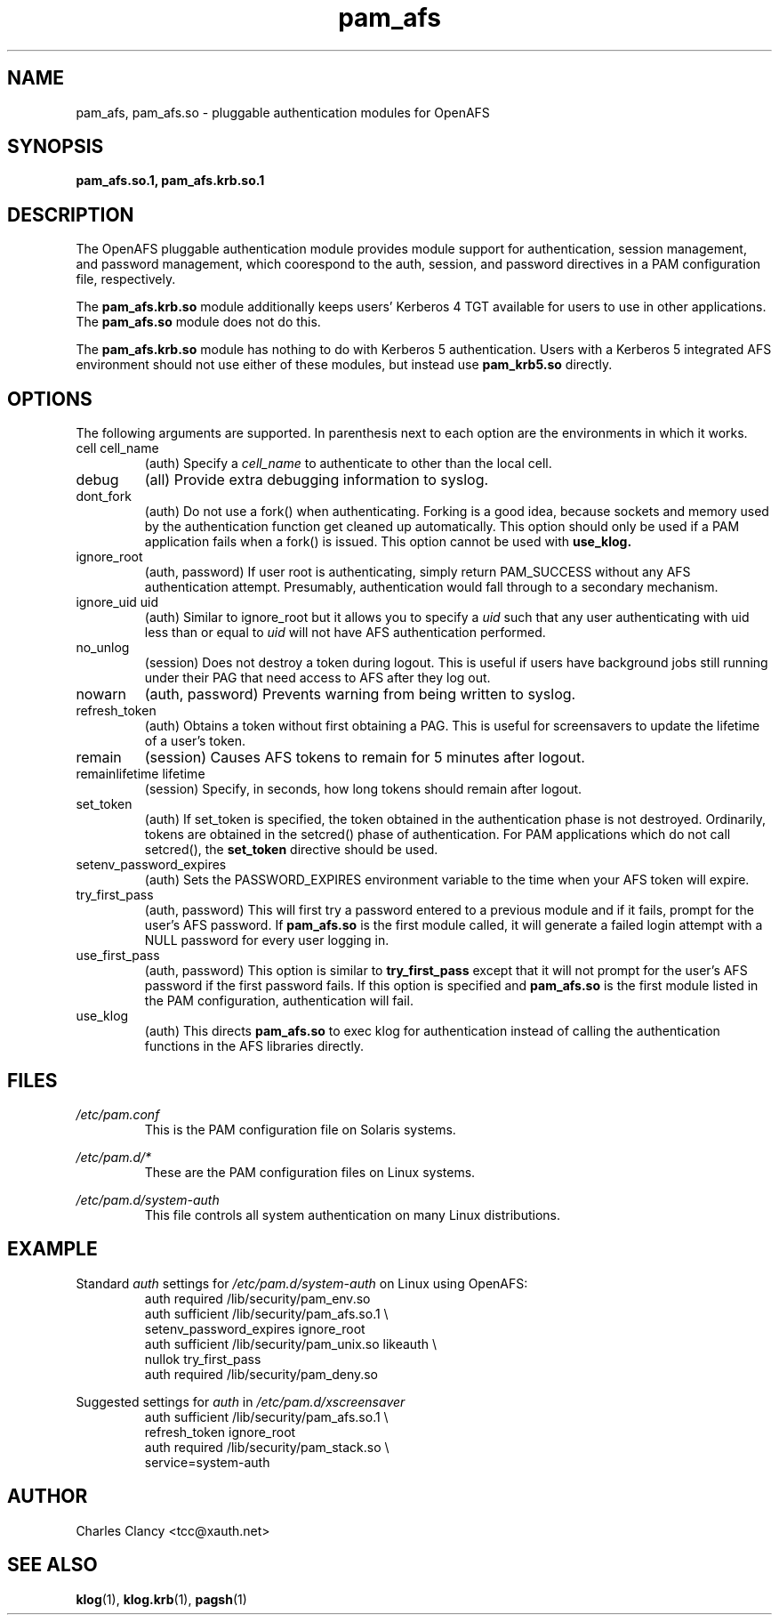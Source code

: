 .TH pam_afs 5 "5 August 2002"

.SH NAME
pam_afs, pam_afs.so \- pluggable authentication modules for OpenAFS

.SH SYNOPSIS
.B pam_afs.so.1, pam_afs.krb.so.1

.SH DESCRIPTION
The OpenAFS pluggable authentication module provides module support
for authentication, session management, and password management, which
coorespond to the auth, session, and  password directives in a PAM 
configuration file, respectively.

The
.B pam_afs.krb.so
module additionally keeps users' Kerberos 4 TGT available for users
to use in other applications.  The 
.B pam_afs.so
module does not do this.

The
.B pam_afs.krb.so
module has nothing to do with Kerberos 5 authentication.  Users
with a Kerberos 5 integrated AFS environment should not use
either of these modules, but instead use
.B pam_krb5.so
directly.

.SH OPTIONS
The following arguments are supported.  In parenthesis next to
each option are the environments in which it works.

.IP "cell cell_name"
(auth) Specify a 
.I cell_name 
to authenticate to other than the local cell.
.IP debug
(all) Provide extra debugging information to syslog.
.IP dont_fork
(auth) Do not use a fork() when authenticating.  Forking is a good idea,
because sockets and memory used by the authentication function get
cleaned up automatically.  This option should only be used if a
PAM application fails when a fork() is issued.  This option cannot 
be used with 
.B use_klog.
.IP ignore_root
(auth, password) If user root is authenticating, simply return PAM_SUCCESS without
any AFS authentication attempt.  Presumably, authentication would fall through
to a secondary mechanism.
.IP "ignore_uid uid"
(auth) Similar to ignore_root but it allows you to specify a 
.I uid
such that any user authenticating with uid less than or equal to
.I uid
will not have AFS authentication performed.
.IP no_unlog
(session) Does not destroy a token during logout.  This is useful if
users have background jobs still running under their PAG that
need access to AFS after they log out.
.IP nowarn
(auth, password) Prevents warning from being written to syslog.
.IP refresh_token
(auth) Obtains a token without first obtaining a PAG.  This is useful for
screensavers to update the lifetime of a user's token.
.IP remain
(session) Causes AFS tokens to remain for 5 minutes after logout.
.IP "remainlifetime lifetime"
(session) Specify, in seconds, how long tokens should remain after
logout.
.IP set_token
(auth) If set_token is specified, the token obtained in the authentication
phase is not destroyed.  Ordinarily, tokens are obtained in the
setcred() phase of authentication.  For PAM applications which do not
call setcred(), the
.B set_token
directive should be used.
.IP setenv_password_expires
(auth) Sets the PASSWORD_EXPIRES environment variable to the time when your
AFS token will expire.
.IP try_first_pass
(auth, password) This will first try a password entered to a previous module and if it
fails, prompt for the user's AFS password.
If
.B pam_afs.so
is the first module called, it will generate a failed login attempt
with a NULL password for every user logging in.
.IP use_first_pass
(auth, password) This option is similar to
.B try_first_pass
except that it will not prompt for the user's AFS password if the first
password fails.  If this option is specified and 
.B pam_afs.so
is the first module listed in the PAM configuration, authentication
will fail.
.IP use_klog
(auth) This directs
.B pam_afs.so
to exec klog for authentication instead of calling the authentication
functions in the AFS libraries directly.

.SH FILES
.I /etc/pam.conf
.RS
This is the PAM configuration file on Solaris systems.
.RE

.I /etc/pam.d/*
.RS
These are the PAM configuration files on Linux systems.
.RE

.I /etc/pam.d/system-auth
.RS
This file controls all system authentication on many
Linux distributions.
.RE
.SH EXAMPLE

Standard 
.I auth
settings for
.I /etc/pam.d/system-auth
on Linux using OpenAFS:
.RS
auth required /lib/security/pam_env.so
.br
auth sufficient /lib/security/pam_afs.so.1 \\
.br
     setenv_password_expires ignore_root
.br
auth sufficient /lib/security/pam_unix.so likeauth \\
.br
     nullok try_first_pass
.br
auth required /lib/security/pam_deny.so
.RE

Suggested settings for
.I auth
in
.I /etc/pam.d/xscreensaver
.RS
auth sufficient /lib/security/pam_afs.so.1 \\
.br
     refresh_token ignore_root
.br
auth required /lib/security/pam_stack.so \\
.br
     service=system-auth
.RE

.SH AUTHOR
Charles Clancy <tcc@xauth.net>
.SH "SEE ALSO"
.BR klog (1),
.BR klog.krb (1),
.BR pagsh (1)

